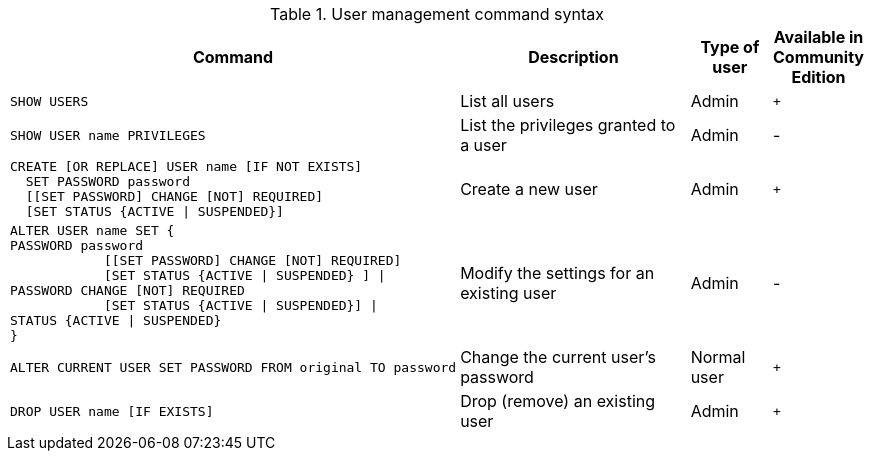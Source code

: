 .User management command syntax
[options="header", width="100%", cols="5a,3,1,^.^"]
|===
| Command | Description | Type of user | Available in Community Edition

| [source, cypher, role=noplay]
SHOW USERS
| List all users | Admin | `+`

| [source, cypher, role=noplay]
SHOW USER name PRIVILEGES
| List the privileges granted to a user | Admin | [enterprise-edition]#-#

| [source, cypher, role=noplay]
----
CREATE [OR REPLACE] USER name [IF NOT EXISTS]
  SET PASSWORD password
  [[SET PASSWORD] CHANGE [NOT] REQUIRED]
  [SET STATUS {ACTIVE \| SUSPENDED}]
----
| Create a new user | Admin | `+`

| [source, cypher, role=noplay]
ALTER USER name SET {
PASSWORD password
            [[SET PASSWORD] CHANGE [NOT] REQUIRED]
            [SET STATUS {ACTIVE \| SUSPENDED} ] \|
PASSWORD CHANGE [NOT] REQUIRED
            [SET STATUS {ACTIVE \| SUSPENDED}] \|
STATUS {ACTIVE \| SUSPENDED}
}
| Modify the settings for an existing user | Admin | [enterprise-edition]#-#

| [source, cypher, role=noplay]
ALTER CURRENT USER SET PASSWORD FROM original TO password
| Change the current user's password | Normal user | `+`

|
[source, cypher, role=noplay]]
DROP USER name [IF EXISTS]
| Drop (remove) an existing user | Admin | `+`
|===
